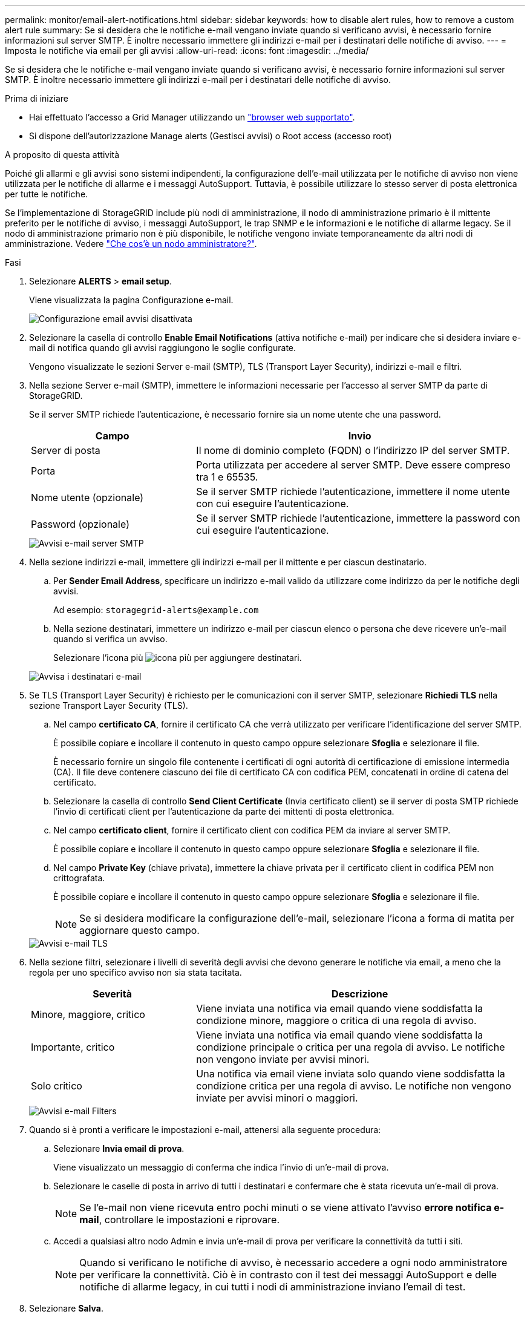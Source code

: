 ---
permalink: monitor/email-alert-notifications.html 
sidebar: sidebar 
keywords: how to disable alert rules, how to remove a custom alert rule 
summary: Se si desidera che le notifiche e-mail vengano inviate quando si verificano avvisi, è necessario fornire informazioni sul server SMTP. È inoltre necessario immettere gli indirizzi e-mail per i destinatari delle notifiche di avviso. 
---
= Imposta le notifiche via email per gli avvisi
:allow-uri-read: 
:icons: font
:imagesdir: ../media/


[role="lead"]
Se si desidera che le notifiche e-mail vengano inviate quando si verificano avvisi, è necessario fornire informazioni sul server SMTP. È inoltre necessario immettere gli indirizzi e-mail per i destinatari delle notifiche di avviso.

.Prima di iniziare
* Hai effettuato l'accesso a Grid Manager utilizzando un link:../admin/web-browser-requirements.html["browser web supportato"].
* Si dispone dell'autorizzazione Manage alerts (Gestisci avvisi) o Root access (accesso root)


.A proposito di questa attività
Poiché gli allarmi e gli avvisi sono sistemi indipendenti, la configurazione dell'e-mail utilizzata per le notifiche di avviso non viene utilizzata per le notifiche di allarme e i messaggi AutoSupport. Tuttavia, è possibile utilizzare lo stesso server di posta elettronica per tutte le notifiche.

Se l'implementazione di StorageGRID include più nodi di amministrazione, il nodo di amministrazione primario è il mittente preferito per le notifiche di avviso, i messaggi AutoSupport, le trap SNMP e le informazioni e le notifiche di allarme legacy. Se il nodo di amministrazione primario non è più disponibile, le notifiche vengono inviate temporaneamente da altri nodi di amministrazione. Vedere link:../admin/what-admin-node-is.html["Che cos'è un nodo amministratore?"].

.Fasi
. Selezionare *ALERTS* > *email setup*.
+
Viene visualizzata la pagina Configurazione e-mail.

+
image::../media/alerts_email_setup_disabled.png[Configurazione email avvisi disattivata]

. Selezionare la casella di controllo *Enable Email Notifications* (attiva notifiche e-mail) per indicare che si desidera inviare e-mail di notifica quando gli avvisi raggiungono le soglie configurate.
+
Vengono visualizzate le sezioni Server e-mail (SMTP), TLS (Transport Layer Security), indirizzi e-mail e filtri.

. Nella sezione Server e-mail (SMTP), immettere le informazioni necessarie per l'accesso al server SMTP da parte di StorageGRID.
+
Se il server SMTP richiede l'autenticazione, è necessario fornire sia un nome utente che una password.

+
[cols="1a,2a"]
|===
| Campo | Invio 


 a| 
Server di posta
 a| 
Il nome di dominio completo (FQDN) o l'indirizzo IP del server SMTP.



 a| 
Porta
 a| 
Porta utilizzata per accedere al server SMTP. Deve essere compreso tra 1 e 65535.



 a| 
Nome utente (opzionale)
 a| 
Se il server SMTP richiede l'autenticazione, immettere il nome utente con cui eseguire l'autenticazione.



 a| 
Password (opzionale)
 a| 
Se il server SMTP richiede l'autenticazione, immettere la password con cui eseguire l'autenticazione.

|===
+
image::../media/alerts_email_smtp_server.png[Avvisi e-mail server SMTP]

. Nella sezione indirizzi e-mail, immettere gli indirizzi e-mail per il mittente e per ciascun destinatario.
+
.. Per *Sender Email Address*, specificare un indirizzo e-mail valido da utilizzare come indirizzo da per le notifiche degli avvisi.
+
Ad esempio: `storagegrid-alerts@example.com`

.. Nella sezione destinatari, immettere un indirizzo e-mail per ciascun elenco o persona che deve ricevere un'e-mail quando si verifica un avviso.
+
Selezionare l'icona più image:../media/icon_plus_sign_black_on_white.gif["icona più"] per aggiungere destinatari.



+
image::../media/alerts_email_recipients.png[Avvisa i destinatari e-mail]

. Se TLS (Transport Layer Security) è richiesto per le comunicazioni con il server SMTP, selezionare *Richiedi TLS* nella sezione Transport Layer Security (TLS).
+
.. Nel campo *certificato CA*, fornire il certificato CA che verrà utilizzato per verificare l'identificazione del server SMTP.
+
È possibile copiare e incollare il contenuto in questo campo oppure selezionare *Sfoglia* e selezionare il file.

+
È necessario fornire un singolo file contenente i certificati di ogni autorità di certificazione di emissione intermedia (CA). Il file deve contenere ciascuno dei file di certificato CA con codifica PEM, concatenati in ordine di catena del certificato.

.. Selezionare la casella di controllo *Send Client Certificate* (Invia certificato client) se il server di posta SMTP richiede l'invio di certificati client per l'autenticazione da parte dei mittenti di posta elettronica.
.. Nel campo *certificato client*, fornire il certificato client con codifica PEM da inviare al server SMTP.
+
È possibile copiare e incollare il contenuto in questo campo oppure selezionare *Sfoglia* e selezionare il file.

.. Nel campo *Private Key* (chiave privata), immettere la chiave privata per il certificato client in codifica PEM non crittografata.
+
È possibile copiare e incollare il contenuto in questo campo oppure selezionare *Sfoglia* e selezionare il file.

+

NOTE: Se si desidera modificare la configurazione dell'e-mail, selezionare l'icona a forma di matita per aggiornare questo campo.

+
image::../media/alerts_email_tls.png[Avvisi e-mail TLS]



. Nella sezione filtri, selezionare i livelli di severità degli avvisi che devono generare le notifiche via email, a meno che la regola per uno specifico avviso non sia stata tacitata.
+
[cols="1a,2a"]
|===
| Severità | Descrizione 


 a| 
Minore, maggiore, critico
 a| 
Viene inviata una notifica via email quando viene soddisfatta la condizione minore, maggiore o critica di una regola di avviso.



 a| 
Importante, critico
 a| 
Viene inviata una notifica via email quando viene soddisfatta la condizione principale o critica per una regola di avviso. Le notifiche non vengono inviate per avvisi minori.



 a| 
Solo critico
 a| 
Una notifica via email viene inviata solo quando viene soddisfatta la condizione critica per una regola di avviso. Le notifiche non vengono inviate per avvisi minori o maggiori.

|===
+
image::../media/alerts_email_filters.png[Avvisi e-mail Filters]

. Quando si è pronti a verificare le impostazioni e-mail, attenersi alla seguente procedura:
+
.. Selezionare *Invia email di prova*.
+
Viene visualizzato un messaggio di conferma che indica l'invio di un'e-mail di prova.

.. Selezionare le caselle di posta in arrivo di tutti i destinatari e confermare che è stata ricevuta un'e-mail di prova.
+

NOTE: Se l'e-mail non viene ricevuta entro pochi minuti o se viene attivato l'avviso *errore notifica e-mail*, controllare le impostazioni e riprovare.

.. Accedi a qualsiasi altro nodo Admin e invia un'e-mail di prova per verificare la connettività da tutti i siti.
+

NOTE: Quando si verificano le notifiche di avviso, è necessario accedere a ogni nodo amministratore per verificare la connettività. Ciò è in contrasto con il test dei messaggi AutoSupport e delle notifiche di allarme legacy, in cui tutti i nodi di amministrazione inviano l'email di test.



. Selezionare *Salva*.
+
L'invio di un'e-mail di prova non salva le impostazioni. Selezionare *Salva*.

+
Le impostazioni e-mail vengono salvate.





== Informazioni incluse nelle notifiche e-mail di avviso

Dopo aver configurato il server di posta SMTP, le notifiche e-mail vengono inviate ai destinatari designati quando viene attivato un avviso, a meno che la regola di avviso non venga soppressa da un silenzio. Vedere link:silencing-alert-notifications.html["Tacitare le notifiche di avviso"].

Le notifiche e-mail includono le seguenti informazioni:

image::../media/alerts_email_notification.png[Notifiche e-mail]

[cols="1a,6a"]
|===
| Didascalia | Descrizione 


 a| 
1
 a| 
Il nome dell'avviso, seguito dal numero di istanze attive dell'avviso.



 a| 
2
 a| 
La descrizione dell'avviso.



 a| 
3
 a| 
Qualsiasi azione consigliata per l'avviso.



 a| 
4
 a| 
Dettagli su ogni istanza attiva dell'avviso, inclusi il nodo e il sito interessati, la severità dell'avviso, l'ora UTC in cui è stata attivata la regola di avviso e il nome del servizio e del processo interessati.



 a| 
5
 a| 
Il nome host del nodo amministratore che ha inviato la notifica.

|===


== Modalità di raggruppamento degli avvisi

Per impedire l'invio di un numero eccessivo di notifiche e-mail quando vengono attivati gli avvisi, StorageGRID tenta di raggruppare più avvisi nella stessa notifica.

Fare riferimento alla tabella seguente per alcuni esempi di come StorageGRID raggruppa più avvisi nelle notifiche e-mail.

[cols="1a,1a"]
|===
| Comportamento | Esempio 


 a| 
Ogni notifica di avviso si applica solo agli avvisi con lo stesso nome. Se vengono attivati contemporaneamente due avvisi con nomi diversi, vengono inviate due notifiche e-mail.
 a| 
* L'avviso A viene attivato su due nodi contemporaneamente. Viene inviata una sola notifica.
* L'allarme A viene attivato sul nodo 1 e l'allarme B viene attivato contemporaneamente sul nodo 2. Vengono inviate due notifiche, una per ogni avviso.




 a| 
Per un avviso specifico su un nodo specifico, se le soglie vengono raggiunte per più di una severità, viene inviata una notifica solo per l'avviso più grave.
 a| 
* Viene attivato l'allarme A e vengono raggiunte le soglie di allarme minore, maggiore e critico. Viene inviata una notifica per l'avviso critico.




 a| 
La prima volta che viene attivato un avviso, StorageGRID attende 2 minuti prima di inviare una notifica. Se durante questo periodo vengono attivati altri avvisi con lo stesso nome, StorageGRID raggruppa tutti gli avvisi nella notifica iniziale.​
 a| 
. L'allarme A viene attivato sul nodo 1 alle 08:00. Non viene inviata alcuna notifica.
. L'allarme A viene attivato sul nodo 2 alle 08:01. Non viene inviata alcuna notifica.
. Alle 08:02, viene inviata una notifica per segnalare entrambe le istanze dell'avviso.




 a| 
Se viene attivato un altro avviso con lo stesso nome, StorageGRID attende 10 minuti prima di inviare una nuova notifica. La nuova notifica riporta tutti gli avvisi attivi (gli avvisi correnti che non sono stati tacitati), anche se precedentemente segnalati.
 a| 
. L'allarme A viene attivato sul nodo 1 alle 08:00. Viene inviata una notifica alle ore 08:02.
. L'allarme A viene attivato sul nodo 2 alle 08:05. Una seconda notifica viene inviata alle 08:15 (10 minuti dopo). Vengono segnalati entrambi i nodi.




 a| 
Se sono presenti più avvisi correnti con lo stesso nome e uno di questi viene risolto, non viene inviata una nuova notifica se l'avviso si ripresenta sul nodo per il quale l'avviso è stato risolto.
 a| 
. Viene attivato l'avviso A per il nodo 1. Viene inviata una notifica.
. Viene attivato l'avviso A per il nodo 2. Viene inviata una seconda notifica.
. L'avviso A è stato risolto per il nodo 2, ma rimane attivo per il nodo 1.
. L'avviso A viene nuovamente attivato per il nodo 2. Non viene inviata alcuna nuova notifica perché l'avviso è ancora attivo per il nodo 1.




 a| 
StorageGRID continua a inviare notifiche via email ogni 7 giorni fino a quando tutte le istanze dell'avviso non vengono risolte o la regola dell'avviso non viene tacitata.
 a| 
. L'allarme A viene attivato per il nodo 1 l'8 marzo. Viene inviata una notifica.
. L'avviso A non viene risolto o tacitato. Ulteriori notifiche verranno inviate il 15 marzo, il 22 marzo, il 29 marzo e così via.


|===


== Risolvere i problemi relativi alle notifiche email di avviso

Se viene attivato l'avviso *errore notifica email* o non si riesce a ricevere la notifica email di avviso del test, attenersi alla procedura descritta di seguito per risolvere il problema.

.Prima di iniziare
* Hai effettuato l'accesso a Grid Manager utilizzando un link:../admin/web-browser-requirements.html["browser web supportato"].
* Si dispone dell'autorizzazione Manage alerts (Gestisci avvisi) o Root access (accesso root)


.Fasi
. Verificare le impostazioni.
+
.. Selezionare *ALERTS* > *email setup*.
.. Verificare che le impostazioni del server e-mail (SMTP) siano corrette.
.. Verificare di aver specificato indirizzi e-mail validi per i destinatari.


. Controllare il filtro antispam e assicurarsi che l'e-mail non sia stata inviata a una cartella di posta indesiderata.
. Chiedi all'amministratore dell'email di confermare che le e-mail dell'indirizzo del mittente non vengono bloccate.
. Raccogliere un file di log per l'Admin Node, quindi contattare il supporto tecnico.
+
Il supporto tecnico può utilizzare le informazioni contenute nei registri per determinare l'errore. Ad esempio, il file prometheus.log potrebbe visualizzare un errore durante la connessione al server specificato.

+
Vedere link:collecting-log-files-and-system-data.html["Raccogliere i file di log e i dati di sistema"].


